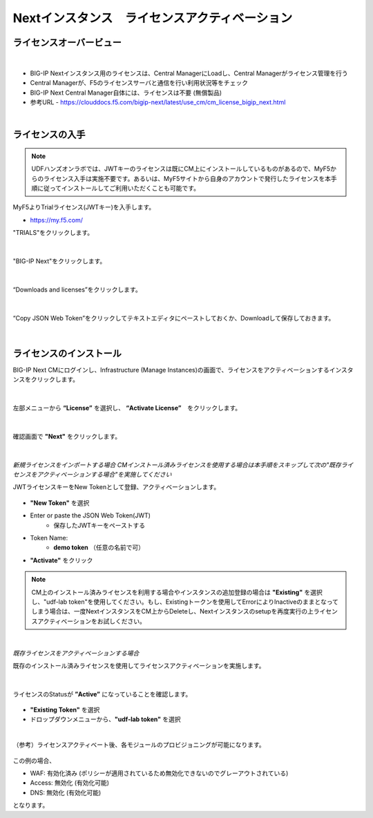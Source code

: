 Nextインスタンス　ライセンスアクティベーション
======================================

ライセンスオーバービュー
--------------------------------------

.. figure:: images/c5-m2-1.png
   :scale: 50%
   :align: center
|
- BIG-IP Nextインスタンス用のライセンスは、Central ManagerにLoadし、Central Managerがライセンス管理を行う
- Central Managerが、F5のライセンスサーバと通信を行い利用状況等をチェック
- BIG-IP Next Central Manager自体には、ライセンスは不要 (無償製品)
- 参考URL
  - https://clouddocs.f5.com/bigip-next/latest/use_cm/cm_license_bigip_next.html 

|
ライセンスの入手
--------------------------------------

.. note::
   UDFハンズオンラボでは、JWTキーのライセンスは既にCM上にインストールしているものがあるので、MyF5からのライセンス入手は実施不要です。あるいは、MyF5サイトから自身のアカウントで発行したライセンスを本手順に従ってインストールしてご利用いただくことも可能です。

MyF5よりTrialライセンス(JWTキー)を入手します。

- https://my.f5.com/


"TRIALS"をクリックします。

.. figure:: images/c5-m2-2.png
   :scale: 50%
   :align: center


|
"BIG-IP Next"をクリックします。

.. figure:: images/c5-m2-3.png
   :scale: 50%
   :align: center


|
“Downloads and licenses”をクリックします。

.. figure:: images/c5-m2-4.png
   :scale: 50%
   :align: center


|
“Copy JSON Web Token”をクリックしてテキストエディタにペーストしておくか、Downloadして保存しておきます。

.. figure:: images/c5-m2-5.png
   :scale: 50%
   :align: center


|
ライセンスのインストール
--------------------------------------

BIG-IP Next CMにログインし、Infrastructure (Manage Instances)の画面で、ライセンスをアクティベーションするインスタンスをクリックします。

.. figure:: images/c5-m2-6.png
   :scale: 35%
   :align: center

|
左部メニューから **“License”** を選択し、 **“Activate License”**　をクリックします。

.. figure:: images/c5-m2-7.png
   :scale: 40%
   :align: center

|
確認画面で **"Next"** をクリックします。

.. figure:: images/c5-m2-8.png
   :scale: 45%
   :align: center

|
*新規ライセンスをインポートする場合*
*CMインストール済みライセンスを使用する場合は本手順をスキップして次の"既存ライセンスをアクティベーションする場合"を実施してください*

JWTライセンスキーをNew Tokenとして登録、アクティベーションします。

.. figure:: images/c5-m2-9.png
   :scale: 40%
   :align: center

- **"New Token"** を選択
- Enter or paste the JSON Web Token(JWT)
   - 保存したJWTキーをペーストする
- Token Name:
   - **demo token** （任意の名前で可）
- **"Activate"** をクリック

.. note::
   CM上のインストール済みライセンスを利用する場合やインスタンスの追加登録の場合は **"Existing"** を選択し、"udf-lab token"を使用してください。もし、Existingトークンを使用してErrorによりInactiveのままとなってしまう場合は、一度NextインスタンスをCM上からDeleteし、Nextインスタンスのsetupを再度実行の上ライセンスアクティベーションをお試しください。

|
*既存ライセンスをアクティベーションする場合*

既存のインストール済みライセンスを使用してライセンスアクティベーションを実施します。

.. figure:: images/c5-m2-10.png
   :scale: 40%
   :align: center

|
ライセンスのStatusが **”Active”** になっていることを確認します。

.. figure:: images/c5-m2-11.png
   :scale: 40%
   :align: center

- **"Existing Token"** を選択
- ドロップダウンメニューから、**"udf-lab token"** を選択

|
（参考）ライセンスアクティベート後、各モジュールのプロビジョニングが可能になります。

.. figure:: images/c5-m2-12.png
   :scale: 40%
   :align: center

この例の場合、

- WAF: 有効化済み (ポリシーが適用されているため無効化できないのでグレーアウトされている)
- Access: 無効化 (有効化可能)
- DNS: 無効化 (有効化可能)
となります。
